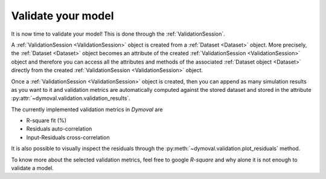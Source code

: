 Validate your model
===================

It is now time to validate your model!
This is done through the :ref:`ValidationSession`.

A :ref:`ValidationSession <ValidationSession>` object is created from a :ref:`Dataset <Dataset>` object.
More precisely, the :ref:`Dataset <Dataset>` object becomes an attribute of the created :ref:`ValidationSession <ValidationSession>` object 
and therefore you can access all the attributes and methods of the associated :ref:`Dataset object <Dataset>` directly from the 
created :ref:`ValidationSession <ValidationSession>` object.

Once a :ref:`ValidationSession <ValidationSession>` object is created, then you can append as many simulation results 
as you want to it and validation metrics are automatically computed against the stored dataset 
and stored in the attribute :py:attr:`~dymoval.validation.validation_results`.

The currently implemented validation metrics in *Dymoval* are  

- R-square fit (%)
- Residuals auto-correlation
- Input-Residuals cross-correlation 

It is also possible to visually inspect the residuals through the :py:meth:`~dymoval.validation.plot_residuals` method.

To know more about the selected validation metrics, feel free to google *R-square* and why alone it is not enough to validate a model. 